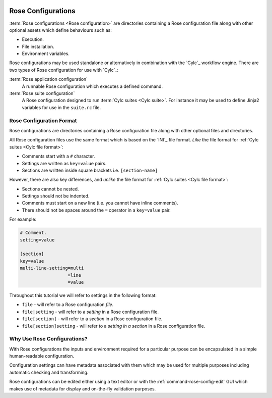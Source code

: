  .. include:: ../../hyperlinks.rst
    :start-line: 1

.. _tutorial-rose-configurations:

Rose Configurations
===================

:term:`Rose configurations <Rose configuration>` are directories containing a
Rose configuration file along with other optional assets which define
behaviours such as:

* Execution.
* File installation.
* Environment variables.

Rose configurations may be used standalone or alternatively in combination with
the `Cylc`_ workflow engine. There are two types of Rose configuration for use
with `Cylc`_:

:term:`Rose application configuration`
   A runnable Rose configuration which executes a defined command.
:term:`Rose suite configuration`
   A Rose configuration designed to run :term:`Cylc suites <Cylc suite>`.
   For instance it may be used to define Jinja2 variables for use in the
   ``suite.rc`` file.


Rose Configuration Format
-------------------------

Rose configurations are directories containing a Rose configuration file along
with other optional files and directories.

All Rose configuration files use the same format which is based on the `INI`_
file format. *Like* the file format for :ref:`Cylc suites <Cylc file format>`:

* Comments start with a ``#`` character.
* Settings are written as ``key=value`` pairs.
* Sections are written inside square brackets i.e. ``[section-name]``

However, there are also key differences, and *unlike* the file format for
:ref:`Cylc suites <Cylc file format>`:

* Sections cannot be nested.
* Settings should not be indented.
* Comments must start on a new line (i.e. you cannot have inline comments).
* There should not be spaces around the ``=`` operator in a ``key=value`` pair.

For example:

.. code-block:: rose

   # Comment.
   setting=value

   [section]
   key=value
   multi-line-setting=multi
                     =line
                     =value

Throughout this tutorial we will refer to settings in the following format:

* ``file`` - will refer to a Rose configuration *file*.
* ``file|setting`` - will refer to a *setting* in a Rose configuration file.
* ``file[section]`` - will refer to a *section* in a Rose configuration file.
* ``file[section]setting`` - will refer to a *setting in a section* in a Rose
  configuration file.


Why Use Rose Configurations?
----------------------------

With Rose configurations the inputs and environment required for a particular
purpose can be encapsulated in a simple human-readable configuration.

Configuration settings can have metadata associated with them which may be used
for multiple purposes including automatic checking and transforming.

Rose configurations can be edited either using a text editor or with
the :ref:`command-rose-config-edit` GUI which makes use of metadata for display
and on-the-fly validation purposes.

.. TODO - add rose edit screenshot.

.. TODO - rename rose config-edit to rose edit.
